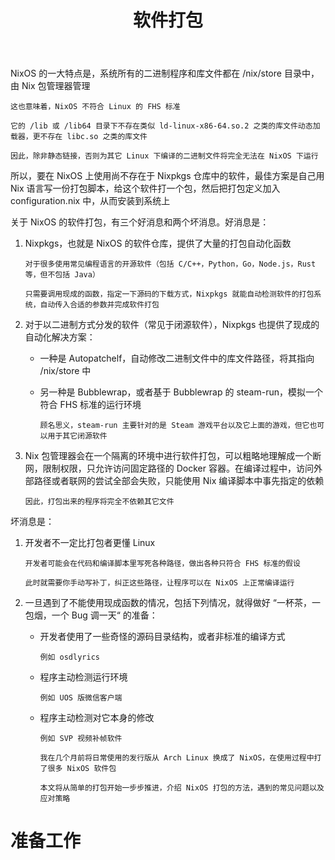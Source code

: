 #+TITLE: 软件打包
#+HTML_HEAD: <link rel="stylesheet" type="text/css" href="../css/main.css" />
#+OPTIONS: num:nil timestamp:nil ^:nil 
#+HTML_LINK_UP: config.html
#+HTML_LINK_HOME: practise.html

NixOS 的一大特点是，系统所有的二进制程序和库文件都在 /nix/store 目录中，由 Nix 包管理器管理

#+begin_example
  这也意味着，NixOS 不符合 Linux 的 FHS 标准

  它的 /lib 或 /lib64 目录下不存在类似 ld-linux-x86-64.so.2 之类的库文件动态加载器，更不存在 libc.so 之类的库文件

  因此，除非静态链接，否则为其它 Linux 下编译的二进制文件将完全无法在 NixOS 下运行
#+end_example

所以，要在 NixOS 上使用尚不存在于 Nixpkgs 仓库中的软件，最佳方案是自己用 Nix 语言写一份打包脚本，给这个软件打一个包，然后把打包定义加入 configuration.nix 中，从而安装到系统上

关于 NixOS 的软件打包，有三个好消息和两个坏消息。好消息是：
1. Nixpkgs，也就是 NixOS 的软件仓库，提供了大量的打包自动化函数
   #+begin_example
     对于很多使用常见编程语言的开源软件（包括 C/C++，Python，Go，Node.js，Rust 等，但不包括 Java）

     只需要调用现成的函数，指定一下源码的下载方式，Nixpkgs 就能自动检测软件的打包系统，自动传入合适的参数并完成软件打包
   #+end_example
2. 对于以二进制方式分发的软件（常见于闭源软件），Nixpkgs 也提供了现成的自动化解决方案：
   + 一种是 Autopatchelf，自动修改二进制文件中的库文件路径，将其指向 /nix/store 中
   + 另一种是 Bubblewrap，或者基于 Bubblewrap 的 steam-run，模拟一个符合 FHS 标准的运行环境
     #+begin_example
       顾名思义，steam-run 主要针对的是 Steam 游戏平台以及它上面的游戏，但它也可以用于其它闭源软件
     #+end_example
3. Nix 包管理器会在一个隔离的环境中进行软件打包，可以粗略地理解成一个断网，限制权限，只允许访问固定路径的 Docker 容器。在编译过程中，访问外部路径或者联网的尝试全部会失败，只能使用 Nix 编译脚本中事先指定的依赖
   #+begin_example
     因此，打包出来的程序将完全不依赖其它文件
   #+end_example

坏消息是：
1. 开发者不一定比打包者更懂 Linux
   #+begin_example
     开发者可能会在代码和编译脚本里写死各种路径，做出各种只符合 FHS 标准的假设

     此时就需要你手动写补丁，纠正这些路径，让程序可以在 NixOS 上正常编译运行
   #+end_example
2. 一旦遇到了不能使用现成函数的情况，包括下列情况，就得做好 “一杯茶，一包烟，一个 Bug 调一天“ 的准备：
   + 开发者使用了一些奇怪的源码目录结构，或者非标准的编译方式
     #+begin_example
       例如 osdlyrics
     #+end_example
   + 程序主动检测运行环境
     #+begin_example
       例如 UOS 版微信客户端
     #+end_example
   + 程序主动检测对它本身的修改
     #+begin_example
       例如 SVP 视频补帧软件
     #+end_example

   #+begin_example
     我在几个月前将日常使用的发行版从 Arch Linux 换成了 NixOS，在使用过程中打了很多 NixOS 软件包

     本文将从简单的打包开始一步步推进，介绍 NixOS 打包的方法，遇到的常见问题以及应对策略
   #+end_example
* 准备工作
